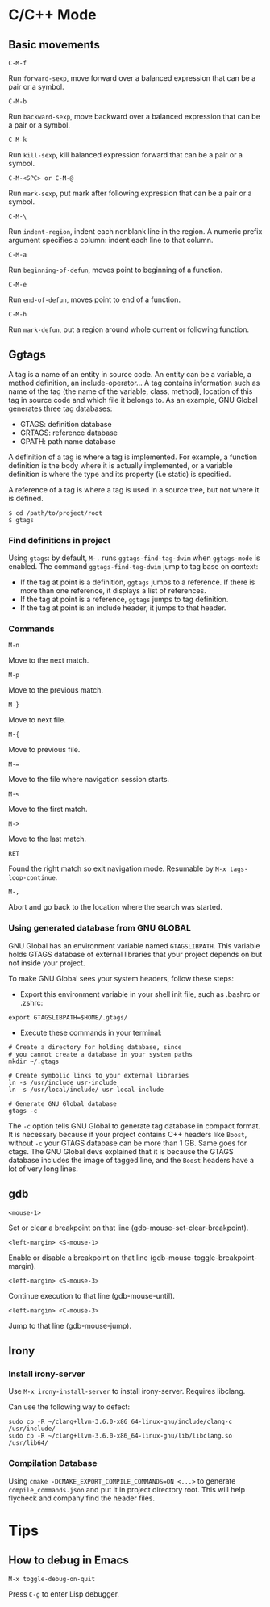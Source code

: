 #+OPTIONS: toc:nil
* C/C++ Mode
** Basic movements
=C-M-f=

Run =forward-sexp=, move forward over a balanced expression that can be a pair or a symbol.

=C-M-b=

Run =backward-sexp=, move backward over a balanced expression that can be a pair or a symbol.

=C-M-k=

Run =kill-sexp=, kill balanced expression forward that can be a pair or a symbol.

=C-M-<SPC> or C-M-@=

Run =mark-sexp=, put mark after following expression that can be a pair or a symbol.

=C-M-\=

Run =indent-region=, indent each nonblank line in the region. A numeric prefix argument specifies a column: indent each line to that column.

=C-M-a=

Run =beginning-of-defun=, moves point to beginning of a function.

=C-M-e=

Run =end-of-defun=, moves point to end of a function.

=C-M-h=

Run =mark-defun=, put a region around whole current or following function.
** Ggtags
A tag is a name of an entity in source code. An entity can be a variable, a method definition, an include-operator… A tag contains information such as name of the tag (the name of the variable, class, method), location of this tag in source code and which file it belongs to. As an example, GNU Global generates three tag databases:
- GTAGS: definition database
- GRTAGS: reference database
- GPATH: path name database

A definition of a tag is where a tag is implemented. For example, a function definition is the body where it is actually implemented, or a variable definition is where the type and its property (i.e static) is specified.

A reference of a tag is where a tag is used in a source tree, but not where it is defined.

#+begin_src shell
$ cd /path/to/project/root
$ gtags
#+end_src
*** Find definitions in project
Using =gtags=: by default, =M-.= runs =ggtags-find-tag-dwim= when =ggtags-mode= is enabled. The command =ggtags-find-tag-dwim= jump to tag base on context:
- If the tag at point is a definition, =ggtags= jumps to a reference. If there is more than one reference, it displays a list of references.
- If the tag at point is a reference, =ggtags= jumps to tag definition.
- If the tag at point is an include header, it jumps to that header.
*** Commands
=M-n=

Move to the next match.

=M-p=

Move to the previous match.

=M-}=

Move to next file.

=M-{=

Move to previous file.

=M-==

Move to the file where navigation session starts.

=M-<=

Move to the first match.

=M->=

Move to the last match.

=RET=

Found the right match so exit navigation mode. Resumable by =M-x tags-loop-continue=.

=M-,=

Abort and go back to the location where the search was started.





*** Using generated database from *GNU GLOBAL*
GNU Global has an environment variable named =GTAGSLIBPATH=. This variable holds GTAGS database of external libraries that your project depends on but not inside your project.

To make GNU Global sees your system headers, follow these steps:

- Export this environment variable in your shell init file, such as .bashrc or .zshrc:
#+begin_src shell
export GTAGSLIBPATH=$HOME/.gtags/
#+end_src

- Execute these commands in your terminal:
#+begin_src shell
# Create a directory for holding database, since
# you cannot create a database in your system paths
mkdir ~/.gtags

# Create symbolic links to your external libraries
ln -s /usr/include usr-include
ln -s /usr/local/include/ usr-local-include

# Generate GNU Global database
gtags -c
#+end_src

The =-c= option tells GNU Global to generate tag database in compact format. It is necessary because if your project contains C++ headers like =Boost=, without =-c= your GTAGS database can be more than 1 GB. Same goes for ctags. The GNU Global devs explained that it is because the GTAGS database includes the image of tagged line, and the =Boost= headers have a lot of very long lines.
** gdb
=<mouse-1>=

Set or clear a breakpoint on that line (gdb-mouse-set-clear-breakpoint).

=<left-margin> <S-mouse-1>=

Enable or disable a breakpoint on that line (gdb-mouse-toggle-breakpoint-margin).

=<left-margin> <S-mouse-3>=

Continue execution to that line (gdb-mouse-until).

=<left-margin> <C-mouse-3>=

Jump to that line (gdb-mouse-jump).
** Irony
*** Install irony-server
Use =M-x irony-install-server= to install irony-server. Requires libclang.

Can use the following way to defect:
#+begin_src shell
sudo cp -R ~/clang+llvm-3.6.0-x86_64-linux-gnu/include/clang-c /usr/include/
sudo cp -R ~/clang+llvm-3.6.0-x86_64-linux-gnu/lib/libclang.so /usr/lib64/
#+end_src
*** Compilation Database
Using =cmake -DCMAKE_EXPORT_COMPILE_COMMANDS=ON <...>= to generate =compile_commands.json= and put it in project directory root. This will help flycheck and company find the header files.
* Tips
** How to debug in Emacs
=M-x toggle-debug-on-quit=

Press =C-g= to enter Lisp debugger.
